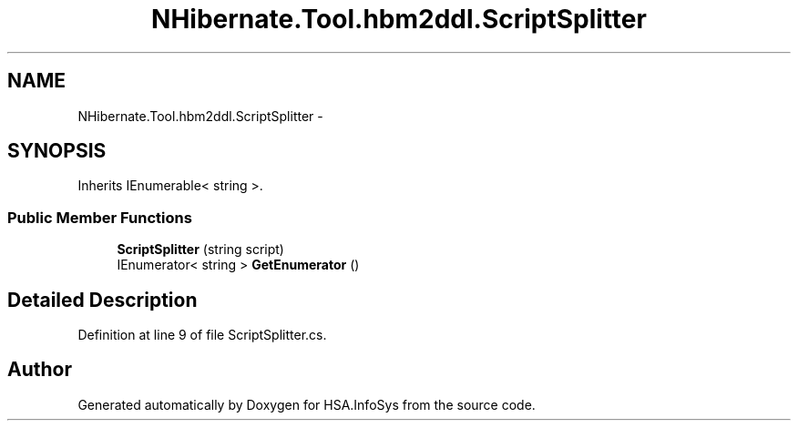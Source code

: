 .TH "NHibernate.Tool.hbm2ddl.ScriptSplitter" 3 "Fri Jul 5 2013" "Version 1.0" "HSA.InfoSys" \" -*- nroff -*-
.ad l
.nh
.SH NAME
NHibernate.Tool.hbm2ddl.ScriptSplitter \- 
.SH SYNOPSIS
.br
.PP
.PP
Inherits IEnumerable< string >\&.
.SS "Public Member Functions"

.in +1c
.ti -1c
.RI "\fBScriptSplitter\fP (string script)"
.br
.ti -1c
.RI "IEnumerator< string > \fBGetEnumerator\fP ()"
.br
.in -1c
.SH "Detailed Description"
.PP 
Definition at line 9 of file ScriptSplitter\&.cs\&.

.SH "Author"
.PP 
Generated automatically by Doxygen for HSA\&.InfoSys from the source code\&.

